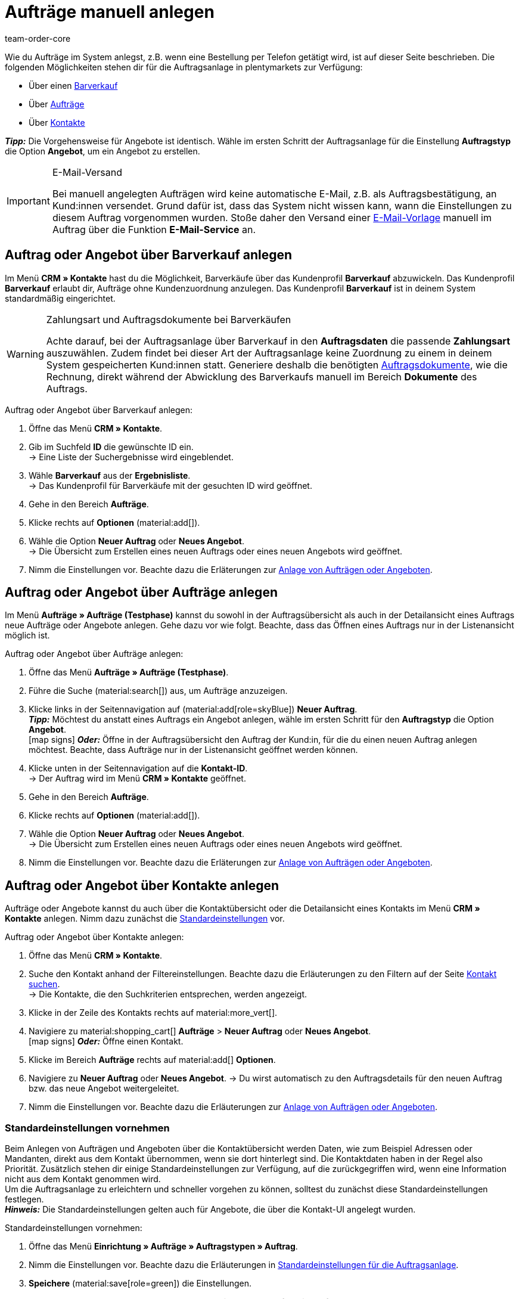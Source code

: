 = Aufträge manuell anlegen
:keywords: Aufträge manuell anlegen, Aufträge über Kontakt anlegen, manuelle Auftragsanlage
:author: team-order-core
:description: Erfahre, wie du Aufträge oder Angebote manuell in drei Schritten anlegst. Dies ist über einen Barverkauf, über Aufträge oder über Kontakte möglich.

Wie du Aufträge im System anlegst, z.B. wenn eine Bestellung per Telefon getätigt wird, ist auf dieser Seite beschrieben. Die folgenden Möglichkeiten stehen dir für die Auftragsanlage in plentymarkets zur Verfügung:

* Über einen <<#create-order-via-cash-sale, Barverkauf>>
* Über <<#create-order-via-order, Aufträge>>
* Über <<#create-order-via-contact, Kontakte>>

*_Tipp:_* Die Vorgehensweise für Angebote ist identisch. Wähle im ersten Schritt der Auftragsanlage für die Einstellung *Auftragstyp* die Option *Angebot*, um ein Angebot zu erstellen.

[IMPORTANT]
.E-Mail-Versand
====
Bei manuell angelegten Aufträgen wird keine automatische E-Mail, z.B. als Auftragsbestätigung, an Kund:innen versendet. Grund dafür ist, dass das System nicht wissen kann, wann die Einstellungen zu diesem Auftrag vorgenommen wurden. Stoße daher den Versand einer xref:crm:emailbuilder.adoc#[E-Mail-Vorlage] manuell im Auftrag über die Funktion *E-Mail-Service* an.
====

[#create-order-via-cash-sale]
== Auftrag oder Angebot über Barverkauf anlegen

Im Menü *CRM » Kontakte* hast du die Möglichkeit, Barverkäufe über das Kundenprofil *Barverkauf* abzuwickeln. Das Kundenprofil *Barverkauf* erlaubt dir, Aufträge ohne Kundenzuordnung anzulegen. Das Kundenprofil *Barverkauf* ist in deinem System standardmäßig eingerichtet.

[WARNING]
.Zahlungsart und Auftragsdokumente bei Barverkäufen
====
Achte darauf, bei der Auftragsanlage über Barverkauf in den *Auftragsdaten* die passende *Zahlungsart* auszuwählen. Zudem findet bei dieser Art der Auftragsanlage keine Zuordnung zu einem in deinem System gespeicherten Kund:innen statt. Generiere deshalb die benötigten xref:auftraege:auftragsdokumente-neu.adoc#[Auftragsdokumente], wie die Rechnung, direkt während der Abwicklung des Barverkaufs manuell im Bereich *Dokumente* des Auftrags.
====

[.instruction]
Auftrag oder Angebot über Barverkauf anlegen:

. Öffne das Menü *CRM » Kontakte*.
. Gib im Suchfeld *ID* die gewünschte ID ein. +
→ Eine Liste der Suchergebnisse wird eingeblendet.
. Wähle *Barverkauf* aus der *Ergebnisliste*. +
→ Das Kundenprofil für Barverkäufe mit der gesuchten ID wird geöffnet.
. Gehe in den Bereich *Aufträge*.
. Klicke rechts auf *Optionen* (material:add[]).
. Wähle die Option *Neuer Auftrag* oder *Neues Angebot*. +
→ Die Übersicht zum Erstellen eines neuen Auftrags oder eines neuen Angebots wird geöffnet.
. Nimm die Einstellungen vor. Beachte dazu die Erläterungen zur <<#create-order-or-offer, Anlage von Aufträgen oder Angeboten>>.

[#create-order-via-order]
== Auftrag oder Angebot über Aufträge anlegen

Im Menü *Aufträge » Aufträge (Testphase)* kannst du sowohl in der Auftragsübersicht als auch in der Detailansicht eines Auftrags neue Aufträge oder Angebote anlegen. Gehe dazu vor wie folgt. Beachte, dass das Öffnen eines Auftrags nur in der Listenansicht möglich ist.

[.instruction]
Auftrag oder Angebot über Aufträge anlegen:

. Öffne das Menü *Aufträge » Aufträge (Testphase)*.
. Führe die Suche (material:search[]) aus, um Aufträge anzuzeigen.
. Klicke links in der Seitennavigation auf (material:add[role=skyBlue]) *Neuer Auftrag*. +
*_Tipp:_* Möchtest du anstatt eines Auftrags ein Angebot anlegen, wähle im ersten Schritt für den *Auftragstyp* die Option *Angebot*. +
icon:map-signs[] *_Oder:_* Öffne in der Auftragsübersicht den Auftrag der Kund:in, für die du einen neuen Auftrag anlegen möchtest. Beachte, dass Aufträge nur in der Listenansicht geöffnet werden können.
. Klicke unten in der Seitennavigation auf die *Kontakt-ID*. +
→ Der Auftrag wird im Menü *CRM » Kontakte* geöffnet.
. Gehe in den Bereich *Aufträge*.
. Klicke rechts auf *Optionen* (material:add[]).
. Wähle die Option *Neuer Auftrag* oder *Neues Angebot*. +
→ Die Übersicht zum Erstellen eines neuen Auftrags oder eines neuen Angebots wird geöffnet.
. Nimm die Einstellungen vor. Beachte dazu die Erläterungen zur <<#create-order-or-offer, Anlage von Aufträgen oder Angeboten>>.

[#create-order-via-contact]
== Auftrag oder Angebot über Kontakte anlegen

Aufträge oder Angebote kannst du auch über die Kontaktübersicht oder die Detailansicht eines Kontakts im Menü *CRM » Kontakte* anlegen. Nimm dazu zunächst die <<#carrying-out-standard-settings, Standardeinstellungen>> vor.

[.instruction]
Auftrag oder Angebot über Kontakte anlegen:

. Öffne das Menü *CRM » Kontakte*.
. Suche den Kontakt anhand der Filtereinstellungen. Beachte dazu die Erläuterungen zu den Filtern auf der Seite xref:crm:kontakt-suchen.adoc#[Kontakt suchen]. +
→ Die Kontakte, die den Suchkriterien entsprechen, werden angezeigt.
. Klicke in der Zeile des Kontakts rechts auf material:more_vert[].
. Navigiere zu material:shopping_cart[] *Aufträge* > *Neuer Auftrag* oder *Neues Angebot*. +
icon:map-signs[] *_Oder:_* Öffne einen Kontakt.
. Klicke im Bereich *Aufträge* rechts auf material:add[] *Optionen*.
. Navigiere zu *Neuer Auftrag* oder *Neues Angebot*.
→ Du wirst automatisch zu den Auftragsdetails für den neuen Auftrag bzw. das neue Angebot weitergeleitet.
. Nimm die Einstellungen vor. Beachte dazu die Erläuterungen zur <<#create-order-or-offer, Anlage von Aufträgen oder Angeboten>>.

[#carrying-out-standard-settings]
=== Standardeinstellungen vornehmen

Beim Anlegen von Aufträgen und Angeboten über die Kontaktübersicht werden Daten, wie zum Beispiel Adressen oder Mandanten, direkt aus dem Kontakt übernommen, wenn sie dort hinterlegt sind. Die Kontaktdaten haben in der Regel also Priorität. Zusätzlich stehen dir einige Standardeinstellungen zur Verfügung, auf die zurückgegriffen wird, wenn eine Information nicht aus dem Kontakt genommen wird. +
Um die Auftragsanlage zu erleichtern und schneller vorgehen zu können, solltest du zunächst diese Standardeinstellungen festlegen. +
*_Hinweis:_* Die Standardeinstellungen gelten auch für Angebote, die über die Kontakt-UI angelegt wurden.

[.instruction]
Standardeinstellungen vornehmen:

. Öffne das Menü *Einrichtung » Aufträge » Auftragstypen » Auftrag*.
. Nimm die Einstellungen vor. Beachte dazu die Erläuterungen in <<table-default-settings-order-contact>>.
. *Speichere* (material:save[role=green]) die Einstellungen.

[[table-default-settings-order-contact]]
.Standardeinstellungen für die Auftragsanlage
[cols="1,3"]
|===
|Einstellung |Erläuterung

|[#intable-standard-eigner]*Standard-Eigner*
|Wählst du einen Standard-Eigner, ist dieser Eigner in den Auftragsdetails des neuen Auftrags oder des Angebots standardmäßig vorausgewählt. Der Eigner wird generell nicht aus den Kontaktdaten übernommen.

|[#intable-standard-mandant]*Standard-Mandant*
|Der hier ausgewählte Standard-Mandant ist beim Anlegen des neuen Auftrags oder Angebots vorausgewählt, wenn in den Kontaktdaten kein Mandant hinterlegt ist. Ist in den Kontaktdaten ein Mandant hinterlegt, hat dieser Mandant Priorität.

|[#intable-standard-herkunft]*Standard-Herkunft*
|Die hier ausgewählte Standard-Herkunft ist beim Anlegen des neuen Auftrags oder des Angebots vorausgewählt, wenn in den Kontaktdaten keine Herkunft hinterlegt ist. Ist in den Kontaktdaten eine Herkunft hinterlegt, hat diese Herkunft Priorität.

|[#intable-standard-lager]*Standard-Lager*
|Das hier ausgewählte Standard-Lager ist beim Anlegen des neuen Auftrags oder des Angebots vorausgewählt, wenn in den Kontaktdaten kein Lager hinterlegt ist. Ist in den Kontaktdaten ein Lager hinterlegt, hat dieses Lager Priorität.

|[#intable-standard-vorlage]*Standard-Auftragsvorlage*
|Wählst du eine <<#create-and-apply-order-templates, Auftragsvorlage>> als Standard-Auftragsvorlage, ist diese für den neuen Auftrag oder das Angebot standardmäßig vorausgewählt. Die Werte der ausgewählten Auftragsvorlage werden dann automatisch für den Auftrag oder das Angebot übernommen. Es können nur bereits angelegte Auftragsvorlagen ausgewählt werden. +
Standardmäßig ist *Keine Auftragsvorlage vorausgewählt* gesetzt. Wählst du eine Auftragsvorlage als Standard und wird diese zu irgendeinem Zeitpunkt gelöscht, wird als Standard für diese Einstellung wieder *Keine* gesetzt.

|[#intable-endpoint-after-completion]*Endpunkt nach Abschluss eines Auftrags*
|Wähle, wohin im System du nach Abschluss eines Auftrages geleitet werden möchtest. Du kannst wählen zwischen: +
*Aktuelle Ansicht* = Leitet dich zur Auftragsansicht des Kontakts, für den du den Auftrag angelegt hast. Dies ist die Standardeinstellung. +
*Auftragsübersicht* = Leitet dich zur allgemeinen Auftragsübersicht. +
*Detailansicht des neuen Auftrags* = Leitet dich zur Detailansicht des gerade erstellten Auftrags.

|*Filteroption ‚Nur vorrätige Artikel anzeigen‘ in der Artikelsuche vorausgewählt*
|Aktiviere diese Option, damit sie für die Artikelsuche vorausgewählt ist. In den Suchergebnissen werden dann nur Artikel angezeigt, die einen physischen Warenbestand haben.

|*Filteroption ‚Nur Vertriebslager anzeigen‘ in der Artikelsuche vorausgewählt*
|Aktiviere diese Option, damit sie für die Artikelsuche vorausgewählt ist. In den Suchergebnissen werden dann nur Artikel angezeigt, die in Vertriebslagern gelagert werden.

|*Filteroption ‚Nur aktive Artikel anzeigen‘ in der Artikelsuche vorausgewählt*
|Aktiviere diese Option, damit sie für die Artikelsuche vorausgewählt ist. In den Suchergebnissen werden dann nur xref:artikel:checkliste-artikel-anzeige.adoc#100[aktivierte Artikel] angezeigt.

|*Filteroption ‚Nur Artikel mit gültigem Preis anzeigen‘ in der Artikelsuche vorausgewählt*
|Aktiviere diese Option, damit sie für die Artikelsuche vorausgewählt ist. In den Suchergebnissen werden dann nur Artikel angezeigt, für die ein gültiger Preis hinterlegt ist.

|*Änderung der Mehrwertsteuersätze in der Artikelübersichtstabelle im letzten Schritt der Auftragserstellung erlauben.*
|Durch Aktivierung dieser Option erlaubst du, dass vor dem Abschluss des Auftrags im letzten Schritt der Auftragsanlage Steuersätze geändert werden dürfen. Die Steuersätze richten sich dabei nach der Lieferadresse des Auftrags. +
Diese Option ist standardmäßig deaktiviert. Lasse sie deaktiviert, wenn du die Mehrwertsteuersätze in der Übersicht nur sichtbar, aber nicht bearbeitbar lassen möchtest.

|*Anzeige von hinzugefügten Artikeln im Warenkorb*
|Wähle, wie die Artikel zum Warenkorb hinzugefügt werden sollen. Die Standardeinstellung ist *Als eine Auftragsposition, Mengen werden erhöht*. +
*Als separate Auftragspositionen* = Auch gleiche Artikel werden einzeln hinzugefügt, d.h. jeder Artikel wird in einer eigenen Zeile dargestellt. +
*Als eine Auftragsposition, Mengen werden erhöht* = Gleiche Artikel werden in einer Auftragsposition zusammengefasst und die Menge wird entsprechend angepasst.

|*Bei Auftragserstellung Preise nur im Warenkorb neu ermitteln*
|Durch Aktivierung dieser Option legst du fest, dass Preise von Artikeln nur dann neu ermittelt werden, wenn sie in den Warenkorb gelegt werden. Standardmäßig werden Preise schon in der Artikelsuche innerhalb der Auftragsanlage ermittelt und sind dort wählbar.

|===

[#create-order-or-offer]
== Auftrag oder Angebot anlegen

Egal für welchen der oben beschriebenen Wege du dich entscheidest - die Anlage eines neuen Auftrags oder Angebots verläuft immer in drei Schritten. Im ersten Schritt werden <<#step-one-basics, Auftragsdetails erfasst>>, im zweiten Schritt werden <<#step-two-add-items, Artikel hinzugefügt>> und im dritten Schritt wird der <<#step-three-summary, Auftrag abgeschlossen>>. Wähle zunächst aus den Kontakten, für wen der Auftrag oder das Angebot angelegt werden soll.

Oberhalb der Auftragsdetails kannst du aus der Dropdown-Liste auch nachträglich zwischen Auftrag und Angebot wählen. Zudem kannst du optional eine <<create-and-apply-order-templates, Auftragsvorlage>> aus der Dropdown-Liste wählen, die auf diesen Auftrag angewendet werden soll. In der Standardeinstellung ist hier keine Auftragsvorlage ausgewählt.

Die im Folgenden beschriebenen Schritte sind für Aufträge und Angebote gleich.

Die Ansichten der Benutzeroberfläche sind so gestaltet, dass sich Aufträge schnell und übersichtlich anlegen lassen. Dies ist vor allem bei der telefonischen Aufnahme von Bestellungen von Vorteil. Zunächst werden die Auftragsdetails wie z.B. Adressen oder die Zahlungsart abgefragt. Danach werden dem Auftrag Artikel hinzugefügt, um ihn im letzten Schritt zu überprüfen und anzulegen.

[TIP]
.Name, ID und Bewertung des Kontakts auf einen Blick
======
Unten links in der Fußzeile der Auftragsanlage kannst du den Namen, die ID sowie die Bewertung des Kontaks sehen.
======

[#step-one-basics]
=== Schritt 1: Auftragsdetails / Angebotsdetails

Wenn der neue Auftrag oder das neue Angebot über die Kontaktübersicht angelegt wird, werden in den Auftrags- bzw. Angebotsdetails bereits einige der im Kontakt hinterlegten Daten übernommen. Welche Informationen übernommen werden, hängt davon ab, welche Daten im Kontakt gespeichert sind. Ansonsten greifen die <<#carrying-out-standard-settings, Standardeinstellungen>>. Beachte dazu auch <<#table-order-details-new-order, diese Tabelle>>.

[[table-order-details-new-order]]
.Allgemeine Einstellungen
[cols="1,3"]
|====
|Einstellung |Erläuterung

| *Auftragstyp*
|Wähle aus der Dropdown-Liste, ob du einen *Auftrag* oder ein *Angebot* erstellen möchtest.

| *Auftragsvorlage*
|Wähle die Vorlage des Auftrags aus der Dropdown-Liste.

| *Kontakt*
|Wenn du den Auftrag über das Menü *CRM » Kontakte* anlegst, ist hier der Name des Kontakts bereits vorausgewählt. Möchtest du einen anderen Kontakt wählen, gib mindestens 3 Buschstaben ein, um Vorschläge zu sehen. Alternativ kannst du auch die E-Mail-Adresse des Kontakts eingeben. Alle am Kontakt hinterlegten Daten werden automatisch in die anderen Felder eingefügt. +
*_Tipp:_* Möchtest du einen Auftrag als Gast anlegen, wähle die Option *Gast* aus der Dropdown-Liste und füge im Anschluss eine neue *Rechnungsadresse* sowie eine neue *Lieferadresse* hinzu.

2+^| *Auftragsdetails*

| *Rechnungsadresse*
|Die im Datensatz des Kontaktes hinterlegte Rechnungsadresse wird übernommen. Sind mehrere Rechnungsadressen hinterlegt, wird die als primär definierte Rechnungsadresse übernommen. Wenn keine Rechnungsadresse als primäre Adresse definiert ist, kann man aus der Dropdown-Liste die gewünschte Adresse wählen. +
Über die Vorschau (material:visibility[]) gelangst du direkt in den Kontaktatensatz. Die bereits gewählten Einstellungen in den Auftragsdetails gehen nicht verloren. +
Legst du den Auftrag als *Gast* an, füge hier eine neue Rechnungsadresse hinzu.

| *Lieferadresse*
|Wenn du in der Box *Wie Rechnung* ein Häkchen setzt, wird die unter *Rechnungsadresse* eingegebene Adresse auch als Lieferadresse übernommen. Ansonsten wird die im Datensatz des Kontakts hinterlegte Lieferadresse übernommen. Sind mehrere Lieferadressen hinterlegt, wird die als primär definierte Lieferadresse übernommen. Wenn keine Lieferadresse als primäre Adresse definiert ist, kann man aus der Dropdown-Liste die gewünschte Adresse wählen. +
In der Dropdown-Liste hast du auch die Möglichkeit, eine neue Lieferadresse einzugeben und im Kontaktdatensatz zu speichern. Beachte dazu die Erläuterungen in der ausklappbaren Box am Ende dieses Abschnitts. +
Über die Vorschau (material:visibility[]) gelangst du direkt in den Kontaktdatensatz. Die bereits gewählten Einstellungen in den Auftragsdetails gehen nicht verloren. +
Legst du den Auftrag als *Gast* an, füge hier eine neue Lieferadresse hinzu.

| *Zahlungsart*
|Wenn im Kontakt eine Zahlungsart definiert ist, zum Beispiel über eine xref:crm:vorbereitende-einstellungen.adoc#kundenklasse-erstellen[Kundenklasse], ist diese vorausgewählt. Ansonsten kannst du eine Zahlungsart eingeben und dann wählen. Angeboten werden dir alle Zahlungsarten, die bereits in deinem plentymarkets System integriert sind. +
Nutzt du eine <<#create-and-apply-order-templates, Auftragsvorlage>>, wird die Zahlungsart der Auftragsvorlage verwendet, sobald du die Vorlage für den Auftrag wählst. Danach ist die Zahlungsart manuell anpassbar.

| *Währung*
|Die xref:payment:waehrungen.adoc#30[Systemwährung] ist vorausgewählt. Über die Dropdown-Liste kannst du die Währung für den Auftrag anpassen.

| *Rabatt in %*
|Hier kannst du manuell einen prozentualen Rabatt eingeben, der auf alle Auftragspositionen des Auftrags angewendet wird. Der eingegebene Wert muss zwischen 0 und 100 liegen, Werte im Minusbereich sind nicht erlaubt. +
Es ist ein Rabatt voreingetragen, wenn der Kontakt zu einer Kundenklasse gehört, in der die Option *Standardrabatt für manuelle Aufträge* mit einem Wert gefüllt ist. Du findest diese Option im Bereich xref:crm:vorbereitende-einstellungen.adoc#intable-customer-class-discount-type[Rabattart] im Menü *Einrichtung » CRM » Kundenklassen*. Den voreingetragenen Wert in den Auftragsdetails kannst du anpassen.

| *Lager*
|Welche Optionen dir angezeigt werden, hängt von den Grundeinstellungen ab, die du für die xref:auftraege:preparatory-settings.adoc#intable-warehouse-assignment[Zuordnung von Lagern] gewählt hast: +
- Ist *a) pro Auftrag kann ein Lager zugeordnet werden* ausgewählt, kannst du in den Auftragsdetails aus einer Dropdown-Liste ein Lager für den Auftrag wählen oder den Namen eines Lagers eingeben, um danach zu suchen. +
Hast du im Menü *Einrichtung » Aufträge » Auftragstypen » Auftrag* ein Standard-Lager gewählt, ist dieses Lager hier vorausgewählt.
- Ist *b) pro Artikelposition kann ein Lager zugeordnet werden* ausgewählt, wird dir *Abhängig von den Auftragspositionen* angezeigt. Im nächsten Schritt werden dem Auftrag Artikel hinzugefügt. Dort kannst du dann für jede Variante ein Lager aus einer Dropdown-Liste wählen. +
Hast du im Menü *Einrichtung » Aufträge » Auftragstypen » Auftrag* ein Standard-Lager gewählt, ist dieses Lager im nächsten Schritt in der Artikeltabelle vorausgewählt.

| *Mandant*
|Wähle aus der Dropdown-Liste den Mandanten aus, für den dieser Auftrag gelten soll. Vorausgewählt ist entweder der Mandant aus den Kontaktdaten oder als nächste Option ein <<#intable-standard-mandant, Standard-Mandant>>, wenn du diesen festgelegt hast.

| *Eigner*
|Wähle den Eigner für den Auftrag aus der Dropdown-Liste. Hast du einen <<#intable-standard-eigner, Standard-Eigner>> gesetzt, ist dieser vorausgewählt. Ansonsten werden dir in der Dropdown-Liste nur Eigner angezeigt, die das Benutzerrecht haben, Aufträge zu erstellen und zu bearbeiten.

| *Auftragsherkunft*
|Wähle die Herkunft für den Auftrag aus der Dropdown-Liste. Vorausgewählt ist entweder die Herkunft aus den Kontaktdaten oder als nächste Option eine <<#intable-standard-herkunft, Standard-Herkunft>>, wenn du diese festgelegt hast. Darüber hinaus werden nur die xref:auftraege:auftragsherkunft.adoc#[Herkünfte] angezeigt, die aktiv geschaltet sind.

| *Skonto (%)*
|Gib das Skonto, d.h. den Wert in Prozent, der bei Einhaltung der Skontofrist (Tage) abgezogen wird, ein. +
Diese Einstellung ist nur für die Zahlungsarten *Rechnung* und *Vorkasse* verfügbar.

| *Skontofrist (Tage)*
|Gib die Skontofrist, d.h. die Anzahl der Tage ab Rechnungserstellung, in denen skontiert offene Forderungen bezahlt werden können, ein. +
Diese Einstellung ist nur für die Zahlungsarten *Rechnung* und *Vorkasse* verfügbar.

| *Valuta (Tage)*
|Gib das Valutadatum, d.h. den Zeitraum ab Rechnungserstellung, bevor der Zeitraum des Zahlungsziels beginnt, ein. +
Diese Einstellung ist nur für die Zahlungsarten *Rechnung* und *Vorkasse* verfügbar.

| *Zahlungsziel (Tage)*
|Gib das Zahlungsziel, d.h. die Frist für die Zahlung in Tagen, ein. +
Diese Einstellung ist nur für die Zahlungsarten *Rechnung* und *Vorkasse* verfügbar.

|====

[.collapseBox]
.*Neue Lieferadresse anlegen*
--

Von der Dropdown-Liste im Feld *Lieferadresse* aus kannst du nicht nur eine bestehende Lieferadresse wählen, du kannst auch eine neue Adresse anlegen. Um eine neue Lieferadresse anzulegen, gehe wie im Folgenden beschrieben vor. +
*_Tipp:_* Für eine neue Rechnungsadresse sind die Einstellungen identisch. +
*_Hinweis:_* Wählst du oben in den Adressangaben der Lieferadresse die Option *DHL Packstation* oder *DHL Postfiliale*, werden die Eingabefelder für die Lieferadresse entsprechend angepasst. Beachte die Erläuterungen in diesem xref:crm:kontakt-erstellen.adoc#dhl-packstation-dhl-postfiliale[Kapitel], wenn die Lieferadresse eine DHL Packstation oder DHL Postfiliale ist.

[.instruction]
Neue Lieferadresse anlegen:

. Wähle aus der Dropdown-Liste *Lieferadresse* die Option *(material:add[]) Neue Lieferadresse hinzufügen*. +
→ Das Fenster *Neue Lieferadresse hinzufügen* wird geöffnet.
. Wähle, ob es sich um die *Primäre* Lieferadresse handelt.
. Gib die Daten ein. Beachte hierzu <<#table-new-delivery-address>>.
. *Speichere* die neue Adresse.

Nach dem Speichern wird die neue Lieferadresse in den entsprechenden Kontaktdatensatz übernommen. Für den neuen Auftrag ist sie nach dem Anlegen im Feld *Lieferadresse* ausgewählt.

[[table-new-delivery-address]]
.Auftragsdetails: Neue Lieferadresse anlegen
[cols="1,3"]
|====
|Einstellung |Erläuterung

|*Primär*
|Aktiviere die Option, wenn es sich bei der neuen Adresse um die primäre Lieferadresse handelt. Bei Aktivierung wird diese Lieferadresse beim Anlegen neuer Aufträge automatisch in den neuen Auftrag übernommen.

|*Anrede*
|Wähle optional eine Anrede aus der Dropdown-Liste.

|*Firma (Name 1)*
|Gib den Firmenname ein. Wenn unter *Vorname* und *Nachname* kein Eintrag gemacht wurde, ist dies ein Pflichtfeld.

|*Vorname (Name 2)*
|Gib den Vorname des Kontakts ein. Wenn unter *Firma* und *Nachname* kein Eintrag gemacht wurde, ist dies ein Pflichtfeld.

|*Nachname (Name 3)*
|Gib den Nachname des Kontakts ein. Wenn unter *Firma* und *Vorname* kein Eintrag gemacht wurde, ist dies ein Pflichtfeld.

|*Zusatz (Name 4)*
|Gib optional Zusatzangaben zum Kontakt ein, wie z.B. _z. Hd. Herrn Max Mustermann_.

|*Adresse 1 (Straße)* +
*Adresse 2 (Hausnummer)*
|Gib die Straße und Hausnummer ein. +
*Straße* ist ein Pflichtfeld, wenn unter *Hausnummer* und *Adresszusatz* kein Eintrag gemacht wurde. *Hausnummer* ist ein Pflichtfeld, wenn unter *Straße* und *Adresszusatz* kein Eintrag gemacht wurde. +
*_Hinweis:_* Hast du oben in den Adressangaben der Lieferadresse die Option *DHL Packstation* oder *DHL Postfiliale* gewählt, wird das Feld *DHL Packstation* bzw. *DHL Postfiliale* hier entsprechend sichtbar. Gib in diesem Fall die Adresse der Packstation bzw. der Postfiliale ein und beachte dazu die Erläuterungen in diesem xref:crm:kontakt-erstellen.adoc#dhl-packstation-dhl-postfiliale[Kapitel].

|*Adresse 3 (Adresszusatz)*
|Gib optional einen Adresszusatz ein, wie z.B. _Appartement 12a_. Wenn unter *Straße* und *Hausnummer* kein Eintrag gemacht wurde, ist dies ein Pflichtfeld.

|*Adresse 4 (Frei)*
|Dies ist ein Feld zur freien Verfügung.

|*Postleitzahl* +
*Ort*
|Gib die Postleitzahl und den Ort des Kontakts ein. *Ort* ist ein Pflichtfeld. +
Bei bestimmten Ländern, z.B. Vereinigtes Königreich, wird die Reihenfolge der Optionen *Postleitzahl* und *Ort* getauscht.

|*Land* +
*Region/Bezirk*
|Wähle Werte aus den Dropdown-Listen. +
*_Beachte:_* Die Dropdown-Liste *Region/Bezirk* ist nicht für alle Länder verfügbar.

|*E-Mail*
|Gib optional eine E-Mail-Adresse ein.

|*Telefon*
|Gib optional eine Telefonnummer ein.

|*Typ* und *Wert*
|Wähle einen Typ aus der Dropdown-Liste. Zur Verfügung stehen: Umsatzsteuernummer, Externe Adress-ID, Gelangensbestätigung, Postnummer, Personennummer, FSK, Geburtstag, Titel, Ansprechpartner, Externe Kunden-ID. Gib den passenden *Wert* für den ausgewählten Typ ein. +
Über *Adressoption hinzufügen* kannst du weitere *Typen* mit den dazugehörigen *Werten* hinzufügen.

|====

--

Nachdem du alle Einstellungen vorgenommen hast, gehe zum nächsten Schritt weiter, indem du unten auf *ARTIKEL HINZUFÜGEN* klickst. Alternativ kannst du auch oben auf den Schritt *Artikel hinzufügen* klicken. Die Auftragsdetails werden gespeichert und du wirst zum nächsten Arbeitsschritt geleitet. In diesem Schritt fügst du dem Auftrag Artikel hinzu.

[#step-two-add-items]
=== Schritt 2: Artikel hinzufügen

Sobald du alle Auftragsdetails in Schritt 1 eingetragen hast, kannst du nun in einem weiteren Schritt deine gewünschten Artikel zum Auftrag hinzufügen. In diesem Schritt werden die Auftragsdetails nicht angezeigt. Erst im dritten Schritt sind die Auftrags- bzw. Angebotsdetails wieder verfügbar. *_Beachte_* allerdings, dass dort nur wenige Einstellungen bearbeitet werden können.

[.collapseBox]
.*Artikeltabelle individualisieren*
--

Die Artikeltabelle kann individuell gestaltet werden. Das bedeutet, dass du selbst entscheiden kannst, welche Informationen dir in den Tabellenspalten angezeigt werden und in welcher Reihenfolge sie platziert sind. Um die Tabelle anzupassen, gehe vor wie folgt.

[.instruction]
Tabelle individualisieren:

. Klicke auf *Spalten konfigurieren* (material:settings[]). +
→ Das Fenster *Spalten konfigurieren* wird geöffnet.
. Wähle, welche Spalten angezeigt werden sollen. Beachte dazu die Einstellungen in <<table-overview-item-search>>.
. Verschiebe (material:drag_indicator[]) die Spalten so, dass sie in der gewünschten Reihenfolge angezeigt werden.
. Klicke auf *Bestätigen*, um deine Auswahl zu speichern.

Wenn du die Tabelle einmal angepasst hast, wird diese Auswahl gespeichert. Die Tabelle bleibt also gleich, auch wenn du diesen Auftrag abgeschlossen hast und weitere Aufträge anlegst. Du kannst das Layout jederzeit ändern. Die zur Verfügung stehenden Spalten findest du in <<table-overview-item-search>>. Dort ist zu jeder Spalte auch die Information hinterlegt, ob es sich um eine Standardspalte handelt. Standardspalten werden angezeigt, wenn die Tabelle nicht individualisiert ist.

[[table-overview-item-search]]
.Tabellenspalten Artikel
[cols="1,3"]
|===
|Einstellung |Erläuterung

|*Bestandsanzeige*
|Ein roter Statusbalken zeigt an, wenn kein Nettobestand für einen Artikel verfügbar ist. Der rote Statusbalken wird nicht angezeigt, wenn Nettobestand für den Artikel vorhanden ist. Wenn du zum Beispiel *Nur vorrätige Artikel anzeigen* ausgewählt hast, wird kein roter Statusbalken angezeigt. Der Statusbalken wird erst rot, wenn der Bestand während des Hinzufügens von Artikeln unter 0 sinkt. +
Diese Spalte ist eine Standardspalte.

|*Status*
|In dieser Spalte wird angezeigt, ob diese Variante im Webshop aktiv oder inaktiv ist. Informationen zur Aktivierung oder Deaktivierung einer Variante findest du auf der Handbuchseite xref:artikel:checkliste-artikel-anzeige.adoc#100[Hast du die Variante aktiviert?]. +
Diese Spalte ist eine Standardspalte.

|*Artikel-ID*
|Zeigt die ID des Artikels an. Wenn du auf die Artikel-ID klickst, gelangst du direkt in die Einstellungen des jeweiligen Artikels. +
Diese Spalte ist eine Standardspalte.

|*Varianten-ID*
|Zeigt die Varianten-ID an. Wenn du auf die Varianten-ID klickst, gelangst du direkt in die Einstellungen der Variante. +
Diese Spalte ist eine Standardspalte.

|*Artikel-ID/Varianten-ID*
|Zeigt die Artikel-ID und die Varianten-ID kombiniert und nicht in zwei separaten Spalten an. Wenn du auf die Artikel-ID oder die Varianten-ID klickst, gelangst du direkt in die Einstellungen des jeweiligen Artikels bzw. der Variante. +
Diese Spalte ist eine Standardspalte.

|*Variantennummer*
|Zeigt die Variantennummer an. Wenn du auf die Variantennummer klickst, gelangst du direkt in die Einstellungen der jeweiligen Variante. +
Diese Spalte ist eine optionale Spalte.

|*Artikelname*
|Zeigt den am Artikel hinterlegten Namen an. +
Diese Spalte ist eine Standardspalte.

|*Attribute*
|Zeigt die am Artikel hinterlegten Attribute an. +
Diese Spalte ist eine Standardspalte.

|*Variantenname*
|Zeigt den an der Variante hinterlegten Variantennamen an. +
Diese Spalte ist eine Standardspalte.

|*Barcode*
|Zeigt den Barcode des Artikels an. +
Diese Spalte ist eine Standardspalte.

| *System-EK*
|Zeigt den Einkaufspreis des Systems an. +
Diese Spalte ist eine Standardspalte.

|[#intable-item-search-price-selection]*Preisauswahl*
|In einer Dropdown-Liste werden dir alle für diesen Auftrag ermittelten Verkaufspreise angezeigt. Du kannst einen der angezeigten Preise wählen, der dann als Grundlage für die weiteren Auftragsberechnungen verwendet wird. Enthält der Preis einen Rabatt, wird dies hinter dem Preisnamen und dem Betrag angezeigt. Die Spalten *Kundenklassenrabatt* und *Kategorierabatt* zeigen den Prozentsatz des angewendeten Rabatts an. +
Eine manuelle Anpassung des Preises kannst du im <<#shopping-cart, Warenkorb>> vornehmen. Wählst du einen anderen Verkaufspreis als den ersten ermittelten, muss der Verkaufspreis aktualisiert werden. Klicke dafür auf *Verkaufspreis aktualisieren* (material:refresh[]). Nach der Aktualisierung ist die Warenkorb-Schaltfläche (material:add_shopping_cart[]) wieder verfügbar und die Artikel können hinzugefügt werden. Dies gilt auch für Mengenänderungen. +
Konnte kein gültiger Verkaufspreis ermittelt werden, wird *Kein gültiger Verkaufspreis* in der Dropdown-Liste angezeigt. Ohne gültigen Verkaufspreis kann der Auftrag nicht abgeschlossen werden. Lege daher den Artikel in den Warenkorb und passe den Preis dort manuell an. +
Diese Spalte ist eine Standardspalte.

| *Kategorierabatt*
|Zeigt den für den ausgewählten Verkaufspreis angewendeten Kategorierabatt in Prozent an. +
Diese Spalte ist eine Standardspalte.

| *Kundenklassenrabatt*
|Zeigt den für den ausgewählten Verkaufspreis angewendeten Kundenklassenrabatt in Prozent an. +
Diese Spalte ist eine Standardspalte.

| *Verfügbarkeit*
|Zeigt die Verfügbarkeit des Artikels an. +
Diese Spalte ist eine Standardspalte.

| *Netto-WB*
|Zeigt den Netto-Warenbestand des Artikels an. +
Diese Spalte ist eine Standardspalte.

| *Lager*
|Zeigt das Lager des Artikels an. Wähle bei Bedarf ein anderes Lager aus der Dropdown-Liste oder gib den Namen eines Lagers ein, um danach zu suchen. Beachte, dass dies nur möglich ist, wenn du für die *Zuordnung des Lagers* die Einstellung *b) Pro Artikelposition kann ein Lager zugeornet werden* gewählt hast. +
Hast du im Menü *Einrichtung » Aufträge » Auftragstypen » Auftrag* ein Standard-Lager gewählt, ist dieses Lager hier vorausgewählt. +
Diese Spalte ist eine Standardspalte.

|*Menge*
|Gib die Menge ein, in der der Artikel dem Warenkorb hinzugefügt werden soll. Du kannst nur ganze Zahlen eingeben, negative Mengen oder Mengen, die den Nettobestand übersteigen, sind nicht erlaubt. In diesem Fall wird eine Fehlermeldung angezeigt. Wenn die hinzugefügte Menge den Nettobestand auf 0 oder niedriger setzt, wird der Statusbalken für die Bestandsanzeige auf rot gesetzt. +
Bei Mengenänderungen ändert sich der Verkaufspreis, daher muss der Verkaufspreis aktualisiert werden. Klicke dafür auf *Verkaufspreis aktualisieren* (material:refresh[]). Nach der Aktualisierung ist die Warenkorb-Schaltfläche (material:add_shopping_cart[]) wieder verfügbar und die Artikel können hinzugefügt werden. +
Diese Spalte ist eine Standardspalte.

|*Warenkorb-Symbol*
|Durch Klick auf den Warenkorb (material:add_shopping_cart[]) wird der Artikel in der ausgewählten *Menge* dem Warenkorb hinzugefügt. +
Diese Spalte ist eine Standardspalte.

|===

--

[#search-items]
==== Artikel suchen

Anhand der Suche (material:search[]) kannst du die gewünschten Artikel finden und dem Auftrag hinzufügen. Wenn du eine Suche ausführst, werden deine gewählten Sucheinstellungen oben als Chips dargestellt. Diese Sucheinstellungen kannst du speichern, um sie in Zukunft schneller und einfacher wieder verwenden zu können. +
Verwende eine der folgenden Möglichkeiten, um nach Artikeln zu suchen.

[.instruction]
Artikel suchen:

.. *_Möglichkeit 1:_* Klicke auf material:search[], um direkt eine Liste aller Artikel zu sehen.
.. *_Möglichkeit 2:_* Gib etwas in das Suchfeld ein und klicke auf einen der automatischen Vorschläge.
.. *_Möglichkeit 3:_* Klicke auf material:tune[], um die Suchergebnisse mit Hilfe von Filtern einzugrenzen.

Führe eine <<#search-items, Suche>> (material:search[]) aus, um die passenden Artikel zu finden und dem Auftrag hinzuzufügen. Nutze außerdem die in der folgenden Tabelle aufgeführten Filter, um die Suche weiter einzugrenzen. Beachte, dass deine zuvor vorgenommenen <<carrying-out-standard-settings, Standardeinstellungen>> bei der Suche greifen.

[[table-order-filters]]
.Filter für Auftragspositionen
[cols="1,3"]
|===
|Filter |Erläuterung

| *Volltext*
|Gib etwas ein, um eine Volltextsuche zu starten.

| *Artikel-ID*
|Gib eine ID ein, um nach Artikeln mit dieser ID zu filtern.

| *Artikelname*
|Gib einen Namen ein, um nach Artikeln mit diesem Namen zu filtern.

| *Variantennummer*
|Gib eine Variantennummer ein, um nach Artikeln mit dieser Variantennummer zu filtern. +
*_Tipp:_* Für diesen Filter ist auch eine Teilsuche möglich. Somit genügt es, wenn du lediglich die ersten Zeichen der Variantennummer eingibst, um danach zu suchen.

| *Varianten-ID*
|Gib eine Varianten-ID ein, um nach Artikeln mit dieser Varianten-ID zu filtern.

| *Barcode*
|Gib einen Barcode ein, um nach Artikeln mit diesem Barcode zu filtern.

| *Hersteller*
|Gib einen Hersteller ein, um nach Artikeln dieses Herstellers zu filtern.

| *Artikel-Tag*
|Gib ein Tag ein, um nach Artikeln mit diesem Tag zu filtern.

| *Nur vorrätige Artikel anzeigen*
|Aktiviere diese Option (material:done[role=skyBlue]), um nach vorrätigen Artikeln zu filtern.

| *Nur aktive Artikel anzeigen*
|Aktiviere diese Option (material:done[role=skyBlue]), um nach aktiven Artikeln zu filtern.

| *Nur Vertriebslager anzeigen*
|Aktiviere diese Option (material:done[role=skyBlue]), um nach Artikeln in Vertriebslagern zu filtern. +
*_Hinweis:_* Wenn du in den Grundeinstellungen die Lagereinstellung *a) pro Auftrag kann ein Lager zugeordnet werden* gewählt hast, steht dir die Option *Nur Vertriebslager anzeigen* nicht zur Verfügung, weil du das Lager bereits bestimmt hast.

| *Nur Artikel mit gültigem Preis anzeigen*
|Aktiviere diese Option (material:done[role=skyBlue]), um nach Artikeln mit gültigem Preis zu filtern.

|===

[#save-current-filter]
==== Aktuellen Filter speichern

. Führe eine Suche aus.
. Klicke auf *Gespeicherte Filter* (material:bookmarks[role=darkGrey]).
. Klicke auf material:bookmark_border[role=darkGrey] *Aktuellen Filter speichern*.
. Gib einen Namen ein und schalte die optionalen Einstellungen bei Bedarf ein (material:toggle_on[role=skyBlue]).
. Klicke auf *Speichern*. +
→ Die Filtereinstellungen erscheinen nun unter *Gespeicherte Filter* (material:bookmarks[role=darkGrey]).


[#use-saved-filters]
==== Gespeicherte Filter anwenden

. Klicke auf *Gespeicherte Filter* (material:bookmarks[role=darkGrey]).
. Klicke auf eine bereits erstellte Filtereinstellung. +
→ Die Suche wird ausgeführt und die verwendeten Sucheinstellungen werden oben als Chips dargestellt.

[#adding-items]
=== Artikel hinzufügen

Nachdem du mithilfe der Suche oder anhand von Filtern alle gewünschten Artikel gefunden hast, kannst du sie dem Auftrag hinzufügen. Gehe dazu vor wie folgt.

[.instruction]
Artikel hinzufügen:

. Suche (material:search[]) den gewünschten Artikel.
. Wähle den passenden Verkaufspreis aus der *Preisauswahl* Dropdown-Liste.
. Gib die Menge des Artikels ein, die dem Auftrag hinzugefügt werden soll.
. Nimmst du Preis- oder Mengenänderungen vor, gehe rechts in der jeweiligen Zeile in das Kontextmenü (material:more_vert[]) und aktualisiere den Verkaufspreis mit Klick auf *Verkaufspreise aktualisieren* (material:refresh[]). +
*_Tipp:_* Links oben in der Tabelle kannst du mit Klick auf *Verkaufspreise aktualisieren* (material:refresh[]) alle Preis- und Mengenänderungen auf einmal aktualisieren.
. Klicke am Ende der jeweiligen Zeile auf *Zum Warenkorb hinzufügen* (material:add_shopping_cart[]), um den Artikel zum Warenkorb hinzuzufügen.
. Wiederhole diese Schritte, um weitere Artikel hinzuzufügen.
. Wenn alle Artikel hinzugefügt wurden, gehe zum nächsten Schritt, indem du auf *Auftrag erstellen* bzw. *Angebot erstellen* klickst. +
→ Der Warenkorb wird gespeichert und du wirst zum letzten Schritt weitergeleitet.

[#shopping-cart]
=== Warenkorb bearbeiten

In der Tabelle des Warenkorbs kannst du sowohl den *Artikelnamen* als auch die *Menge* und den *Verkaufspreis* anpassen. Sobald du die Angaben der Menge oder des Preises änderst, müssen Aktualisierungen durchgeführt werden. Dies kannst du tun, indem du rechts im Kontextmenü (material:more_vert[]) am jeweiligen Artikel auf *Verkaufspreis aktualisieren* (material:refresh[]) klickst. Oder du nutzt die Schaltfläche *Verkaufspreise aktualisieren* oben links in der Tabelle des Warenkorbs. Erst nach der Aktualisierung kannst du in den nächsten Schritt der Auftragsanlage weitergehen.

Folgendes gilt für Verkaufspreise:

* Gibst du manuell einen Preis ein, bleibt dieser in der Dropdown-Liste als Auswahl für diesen Auftrag erhalten, auch wenn du vor- oder zurückgehst oder zwischendurch einen anderen Preis auswählst.
* Konnte kein gültiger Verkaufspreis ermittelt werden, muss ein manueller Preis eingegeben werden. Die Auftragsanlage ist nur mit gültigen Preisen möglich.
* Es ist zulässig, den Preis 0,00 einzugeben.
* Wenn ein Verkaufspreis eingegeben wird, der niedriger ist als der Einkaufspreis, wirst du durch eine Warnung darauf hingewiesen. Allerdings ist es möglich, einen niedrigeren Verkaufspreis zu wählen, wenn es gewünscht wird.
* Nimm alle Anpassungen an den Artikeln in diesem Schritt vor, denn im dritten und letzten Schritt der Auftragsanlage ist dies nicht mehr möglich. Das Vor- und Zurücknavigieren innerhalb der Schritte der Auftragsanlage bleibt weiterhin möglich.

Auftragspositionen im Warenkorb können auch gelöscht werden. Klicke dafür auf *Löschen* (material:delete[]). Eine weitere Bearbeitungsmöglichkeit der Auftragspositionen im Warenkorb stellen die Eigenschaften dar. Beachte dafür das Kapitel <<#edit-order-item-properties, Eigenschaften von Auftragspositionen bearbeiten>>.

Nachdem du alle gewünschten Artikel im Warenkorb abschließend bearbeitet hast, klicke auf *Auftrag erstellen* bzw. *Angebot erstellen*, um zum dritten und letzten Schritt zu gelangen. Du kannst auch zu den Auftragsdetails zurückkehren, indem du auf *Auftragsdetails* klickst. Artikel im Warenkorb werden gespeichert, wenn du vor- oder zurückgehst.

[.collapseBox]
.*Warenkorbtabelle individualisieren*
--
Die Warenkorbtabelle lässt sich individuell anpassen. Du kannst wählen, welche Tabellenspalten dir in welcher Reihenfolge angezeigt werden sollen. Wenn du die Tabelle angepasst hast, wird diese Auswahl gespeichert.

[.instruction]
Tabelle individualisieren:

. Klicke auf *Spalten konfigurieren* (material:settings[]). +
→ Das Fenster *Spalten konfigurieren* wird geöffnet.
. Wähle, welche Spalten angezeigt werden sollen.
. Verschiebe (material:drag_indicator[]) die Spalten, sodass sie in der Reihenfolge angezeigt werden, in der du sie benötigst.
. Klicke auf *Bestätigen*, um deine Auswahl zu speichern.

[[table-shopping-cart]]
.Tabellenspalten Warenkorb
[cols="1,3"]
|===
|Einstellung |Erläuterung

| *Ausklappen*
|Ermöglicht das Ausklappen der Auftragspositionstabelle und zeigt die Eigenschaften an.

| *Menge*
|Zeigt die Menge der Artikel an. Passe die Menge bei Bedarf an. +
*_Hinweis:_* Wenn du die Menge änderst, musst du die *Verkaufspreise aktualisieren* (materiel:refresh[]). Erst dann ist es auch möglich, zum nächsten Schritt (Übersicht) zu gelangen. +
Diese Spalte ist eine Standardspalte.

| *Artikel-ID*
|Zeigt die Artikel-ID an. Mit Klick auf die ID wird der Artikel geöffnet. +
Diese Spalte ist eine Standardspalte.

| *Varianten-ID*
|Zeigt die Varianten-ID der Auftragsposition an. Mit Klick auf die ID wird die Variante geöffnet. +
Diese Spalte ist eine Standardspalte.

| *Artikel-ID* / *Varianten-ID*
|Zeigt die Artikel-ID und die Varianten-ID kombiniert und nicht in zwei separaten Spalten an. Wenn du auf die Artikel-ID oder die Varianten-ID klickst, gelangst du direkt in die Einstellungen des jeweiligen Artikels bzw. der Variante. +
Diese Spalte ist keine Standardspalte.

| *Variantennummer*
|Zeigt die Nummer der Variante an. Wenn du auf die Variantennummer klickst, gelangst du direkt in die Einstellungen der jeweiligen Variante. +
Diese Spalte ist eine optionale Spalte.

| *Artikelname*
|Zeigt den am Artikel hinterlegten Namen an. Passe den Namen bei Bedarf an (material:edit[]). +
Diese Spalte ist eine Standardspalte.

| *Attribute*
|Zeigt die Attribute an. +
Diese Spalte ist eine Standardspalte.

| *Variantenname*
|Zeigt den Namen der Variante an. +
Diese Spalte ist eine Standardspalte.

| *Barcode*
|Zeigt den Barcode des Artikels an. +
Diese Spalte ist keine Standardspalte.

| *System-EK*
|Zeigt den Einkaufspreis des Systems an. +
Diese Spalte ist keine Standardspalte.

| *Preisauswahl*
|Zeigt die Preisauswahl an. Wähle bei Bedarf eine andere Preisauswahl aus der Dropdown-Liste. +
Diese Spalte ist eine Standardspalte.

| *Kategorierabatt*
|Zeigt den für den ausgewählten Verkaufspreis angewendeten Kategorierabatt in Prozent an. +
Diese Spalte ist keine Standardspalte.

| *Kundenklassenrabatt*
|Zeigt den für den ausgewählten Verkaufspreis angewendeten Kundenklassenrabatt in Prozent an. +
Diese Spalte ist keine Standardspalte.

| *Nettopreis*
|Zeigt den Nettopreis des Artikels an. Wenn du einen Rabatt angewendet hast, wurde dieser hier bereits abgezogen. Der Bruttopreis wird automatisch mit angepasst. +
Diese Spalte ist eine Standardspalte.

| *Regulärer Nettopreis*
|Zeigt den ursprünglichen Nettopreis des Artikels an, bevor ein Rabatt angewendet wurde. Du kannst den regulären Nettopreis bei Bedarf anpassen (material:edit[]). +
Diese Spalte ist eine Standardspalte.

| *Bruttopreis*
|Zeigt den Bruttopreis des Aritkels an. Wenn du einen Rabatt angewendet hast, wurde dieser hier bereits abgezogen. Der Nettopreis wird automatisch mit angepasst. +
Diese Spalte ist eine Standardspalte.

| *Regulärer Bruttopreis*
|Zeigt den ursprünglichen Bruttopreis des Artikels an, bevor ein Rabatt angewendet wurde. Du kannst den regulären Bruttopreis bei Bedarf anpassen (material:edit[]). +
Diese Spalte ist eine Standardspalte.

| *Aufpreis gesamt*
|Zeigt die Summe der Aufpreise für Bestelleigenschaften an. +
Diese Spalte ist keine Standardspalte.

| *Rabatt [%]*
|Zeigt den Rabatt in Prozent an, der in den Auftragsdetails im ersten Schritt der Auftragsanlage eingegeben wurde. Möchtest du den Rabatt jedoch als Betrag angeben, wähle die Option *Betrag* aus der Dropdown-Liste. +
*_Hinweis:_* Der Betrag wird in der Währung des Auftrags angezeigt. +
Diese Spalte ist eine Standardspalte.

| *Gesamtbetrag (netto)*
|Zeigt den Netto-Gesamtbetrag des Artikels an. +
Diese Spalte ist eine Standardspalte.

| *Gesamtbetrag (brutto)*
|Zeigt den Brutto-Gesamtbetrag des Artikels an. +
Diese Spalte ist eine Standardspalte.

| *Lager*
|Zeigt das Lager des Artikels an. Wähle bei Bedarf ein anderes Lager aus der Dropdown-Liste. Beachte, dass dies nur möglich ist, wenn du für die *Zuordnung des Lagers* die Einstellung *b) Pro Artikelposition kann ein Lager zugeornet werden* gewählt hast. +
Diese Spalte ist eine Standardspalte.

| *USt. (%)*
|Die Umsatzsteuer wird in % angezeigt. Voreingestellt sind 19.00 %. Über die Dropdown-Liste kannst du den Steuersatz ändern. +
Diese Spalte ist eine Standardspalte.

| *Gewicht [g]*
|Zeigt das Gewicht des Artikels in Gramm an. Passe das Gewicht bei Bedarf im Eingabefeld an. +
Diese Spalte ist keine Standardspalte.

| *Länge [mm]*
|Zeigt die Länge des Artikels in mm an. Passe die Länge bei Bedarf im Eingabefeld an. +
Diese Spalte ist keine Standardspalte.

| *Breite [mm]*
|Zeigt die Breite des Artikels in mm an. Passe die Breite bei Bedarf im Eingabefeld an. +
Diese Spalte ist keine Standardspalte.

| *Aktionen*
|Ist dieses Feld gewählt, sind die Aktionen zum Bearbeiten (material:edit[]) und Löschen (material:delete[]) des Artikels verfügbar.
|===

--

[#edit-order-item-properties]
=== Eigenschaften an Auftragspositionen bearbeiten

Vom Warenkorb aus kannst du die Eigenschaften der Auftragspositionen eines Auftrags (Bestelleigenschaften) bearbeiten. Die hier vorgenommenen Änderungen gelten nur für die Auftragspositionen dieses Auftrags. Die im System angelegten Eigenschaften werden nicht überschrieben. In der Auftragsanlage stehen dir nur Eigenschaften zur Verfügung, die du bereits im System angelegt hast. +
Möchtest du Eigenschaften erstellen und bearbeiten oder bist du noch nicht mit der Struktur von Eigenschaften vertraut, informiere dich im Kapitel xref:artikel:eigenschaften.adoc#500[Eigenschaften].

Damit eine Eigenschaft an einer Auftragsposition gesetzt werden kann, muss sie in den Eigenschaftseinstellungen im Bereich *Optionen* als *Bestelleigenschaft* definiert werden. Lege unter xref:artikel:eigenschaften.adoc#property-options[Optionen] außerdem mögliche Aufpreise und Besteuerungen fest. Die hier hinterlegten Werte werden in die Auftragsberechnungen mit einbezogen. Ist bereits eine Eigenschaft mit einer Auftragsposition verknüpft, wird diese an der dazugehörigen Auftragsposition angezeigt.

Die Eigenschaften werden in einer zweiten Tabellenzeile direkt unterhalb der dazugehörigen Auftragsposition angezeigt. Hier findest du Angaben zu *Name*, *Wert*, *Aufpreis* und *USt. %* der Eigenschaft. Die *USt. %*, also den hinterlegten Steuersatz, kannst du direkt in der Tabelle bearbeiten, wenn der Eigenschaftstyp dies zulässt. Zudem kannst du die Eigenschaften der Auftragspositionen *löschen* (material:delete[]). Gelöschte Eigenschaften werden dann für diesen Auftrag nicht berücksichtigt. +
Um die Eigenschaften zu bearbeiten oder weitere bereits bestehende Eigenschaften zu einer Auftragspositionen hinzuzufügen, klicke rechts im Kontextmenü (material:more_vert[]) auf *Eigenschaften bearbeiten* (material:edit[]).


Im Bearbeitungsfenster findest du folgende Angaben zu der Eigenschaft einer Auftragsposition:

* *Name* = Der Name der Eigenschaft wird angezeigt. Ein rotes Sternchen am Namen der Eigenschaft kennzeichnet, dass es eine verpflichtende Eigenschaft ist. Ob eine Eigenschaft verpflichtend ist, bestimmst du in den Einstellungen der Eigenschaften im Bereich xref:artikel:eigenschaften.adoc#property-options[Optionen]. Wähle in der Dropdown-Liste *Bestelloptionen* die Einstellung *Verpflichtend* aus.
* *Wert* = Der Wert der Eigenschaft wird angezeigt. Der Wert kann angepasst werden. Je nach Eigenschaftstyp kannst du eine Auswahl treffen, den Wert ändern, einen Wert eingeben oder eine Datei hochladen. Die Änderungen gelten nur für diesen Auftrag.
* *Aufpreis* = Der Aufpreis der Eigenschaft, sofern ein Aufpreis zugeordnet ist, wird angezeigt. Der Aufpreis kann bearbeitet werden. Die Änderungen gelten nur für diesen Auftrag.

In diesem Fenster gibt es außerdem weitere Bearbeitungsmöglichkeiten. Durch Klicken auf *Löschen* (material:delete[]) entfernst du eine Eigenschaft von einer Auftragsposition. Diese Eigenschaft wird dann für diesen Auftrag nicht berücksichtigt. +
Du kannst weitere bereits angelegte Eigenschaften hinzufügen. Wähle eine Eigenschaft aus der Dropdown-Liste des Felds *Eigenschaft wählen* und füge sie durch Klicken auf *Eigenschaft hinzufügen* (material:add[]) zu dieser Auftragsposition hinzu. +
Hast du alle erforderlichen Anpassungen vorgenommen, klicke auf *Eigenschaften speichern*. Klickst du auf *Abbrechen*, wird keine der vorgenommenen Änderungen übernommen. Das Bearbeitungsfenster wird geschlossen und du kannst nach Bedarf die Eigenschaften weiterer Auftragspositionen auf die gleiche Weise bearbeiten.

Wenn du die Eigenschaften auf Dokumenten ausgeben lassen möchtest, musst du dies in der Konfiguration der Eigenschaften einstellen. Stelle sicher, dass im Bereich xref:artikel:eigenschaften.adoc#property-visibilities[Sichtbarkeiten]

* aus der Dropdown-Liste *Überall anzeigen* die Option *Anzeige auf PDF-Dokumenten* sowie
* aus der Dropdown-Liste *Mandant* die richtigen Mandanten ausgewählt sind.

Wo die Eigenschaften auf dem Dokument ausgegeben werden, hängt von der jeweiligen Eigenschaft und deren Konfiguration ab. Eigenschaften, die in der Konfiguration im Bereich *Optionen* keinen Steuersatz zugewiesen bekommen haben oder für die aus der Dropdown-Liste *Bestelleigenschaft* die Option *zusätzliche Kosten anzeigen* ausgewählt ist, werden unterhalb der Summen angezeigt. Andere Eigenschaften werden in der Tabelle der Artikelpositionen angezeigt.

Wenn du mit der Bearbeitung der Auftragseigenschaften und des Warenkorbs fertig bist, folgt der letzte Schritt in der Auftragsanlage. In diesem Schritt werden die Eigenschaften für Auftragspositionen nicht noch einmal angezeigt. Stelle daher sicher, dass du alle Anpassungen vorgenommen hast. Klicke auf *Auftrag ertellen* bzw. *Angebot erstellen*.

[#step-three-summary]
=== Schritt 3: Auftrag erstellen / Angebot erstellen

Im letzten Schritt wird der Auftrag oder das Angebot abgeschlossen. Oberhalb der Auftragsdetails werden dir Infoboxen mit verschiedenen Beträgen für diesen Auftrag oder für dieses Angebot angezeigt:

* Gesamtbetrag (brutto): Zeigt den errechneten Gesamtbruttobetrag des Auftrags an. Der Statusbalken ist grün, wenn es sich bei dem Auftrag um einen Bruttoauftrag handelt. Ansonsten ist der Statusbalken grau.
* Gesamtbetrag (netto): Zeigt den errechneten Gesamtnettobetrag des Auftrags an. Der Statusbalken ist grün, wenn es sich bei dem Auftrag um einen Nettoauftrag handelt. Ansonsten ist der Statusbalken grau.
* Artikelmenge (gesamt): Zeigt die Gesamtanzahl der Artikelpositionen des Auftrags an. Der Statusbalken ist immer grau.
* Gutscheinbetrag: Zeigt die Ermäßigung durch Aktionsgutscheine an. Der Statusbalken ist orange, wenn ein Gutschein im Auftrag verwendet wurde. Ansonsten ist der Statusbalken grau.
* Auftragsrabatt: Zeigt den Rabattbetrag an, der sich durch den im ersten Schritt der Auftragsanlage vergebenen Rabatt ergibt. Errechnet wird der summierte Rabatt für alle Auftragspositionen. Der Statusbalken ist orange, wenn im ersten Schritt ein Rabatt gesetzt wurde. Ansonsten ist der Statusbalken grau.
* Offener Betrag: Zeigt den von der Kund:in zu zahlenden Rechnungsbetrag an. Der Statusbalken ist grün, wenn der Betrag bei null liegt, d.h. wenn der Auftrag vollständig bezahlt wurde. Rot bedeutet, dass der vollständige Rechnungsbetrag noch offen ist. Orange bedeutet, dass ein Teil des Rechnungsbetrags noch offen ist.

In den Auftragsdetails kannst du die *Zahlungsart*, die *Versandkosten*, die *Versandart* sowie den *Eigner* bei Bedarf noch einmal anpassen. +

Außerdem kannst du einen oder mehrere *Gutschein-Codes* eingeben, die mit diesem Auftrag eingelöst werden sollen. Die Werte der Gutscheine werden dann mit dem Auftragswert verrechnet. Gutscheine werden nicht als Auftragspositionen im Warenkorb hinzugefügt. Gutscheine können nicht für Angebote eingelöst werden. Das bedeutet, dass das Eingabefeld *Gutschein-Codes* nur in der Auftragserstellung, nicht aber in der Angebotserstellung verfügbar ist. Bei Gutscheinen wird zwischen den Typen *plentymarkets Kampagne* und *Externe Kampagne* unterschieden. Um Gutscheicodes einzulösen, gehe wie im Folgenden beschrieben vor.

[tabs]
====
Gutschein-Codes einer plentymarkets Kampagne einlösen::
+
--
[.instruction]
Gutschein-Codes einer plentymarkets Kampagne einlösen:

. Gib im Feld *Gutschein-Codes* den Code einer plentymarkets Kampagne ein.
. Klicke anschließend auf _Enter_ oder klicke außerhalb des Felds. +
→ Es wird geprüft, ob der Gutschein-Code gültig ist. Kann der Gutschein eingelöst werden, wird er in grün mit dem Wert des Gutscheins angezeigt. Ist ein Gutschein-Code hingegen nicht gültig, wird dieser in rot mit der Info *Nicht einlösbar* angezeigt. +
*_Tipp:_* Ein Tooltip zeigt an, um welche Art von Gutschein es sich handelt.
. Gib bei Bedarf weitere Gutschein-Codes ein. +
icon:map-signs[] *_Oder:_* Klicke rechts in der Zeile des Felds *Gutschein-Codes* auf *Gutschein-Code hinzufügen* (material:add[]). +
→ Das Fenster *Gutschein einlösen* wird geöffnet.
. Wähle den Kampagnen-Typ *plentymarkets Kampagne* aus der Dropdown-Liste.
. Gib den Gutschein-Code der plentymarkets Kampagne ein.
. Klicke auf *Einlösen*. +
→ Der Gutschein-Code wird hinzugefügt und mit diesem Auftrag eingelöst.
--

Gutschein-Codes einer externen Kampagne einlösen::
+
--

[.instruction]
Gutschein-Codes einer externen Kampagne einlösen:

. Klicke rechts in der Zeile des Felds *Gutschein-Codes* auf *Gutschein-Code hinzufügen* (material:add[]). +
→ Das Fenster *Gutschein einlösen* wird geöffnet.
. Nimm die Einstellungen vor. Beachte dazu die Erläuterungen in <<table-redeem-coupon-codes>>.
. Klicke auf *Einlösen*. +
→ Der Gutschein-Code wird in blau mit dem Wert des Gutscheins hinzugefügt und mit diesem Auftrag eingelöst.

[[table-redeem-coupon-codes]]
.Gutschein-Codes einlösen
[cols="1,3"]
|===
|*Einstellung* |*Erläuterung*

| *Kampagnen-Typ*
|Wähle den Typ *Externe Kampagne* aus der Dropdown-Liste.

| *Code*
|Gib einen Gutschein-Code ein.

| *Typ*
|Wähle, ob es sich um einen *Aktionsgutschein* oder einen *Mehrzweckgutschein* handelt.

| *Wert in €*
|Gib den Wert des Gutscheins in der jeweiligen Währung ein.

|===
--
====

Unterhalb der Auftragsdetails wird eine Tabelle mit den ausgewählten Artikelpositionen angezeigt. Zusätzlich zu den Angaben in der vorherigen Ansicht werden dir hier weitere Preise und die Umsatzsteuer ausgegeben. Die Steuersätze kannst du anpassen, wenn du dies in den <<#carrying-out-standard-settings, Standardeinstellungen>> erlaubt hast.

[.collapseBox]
.*Tabelle individualisieren*
--

Die Tabelle im letzten Schritt der Auftragsanlage lässt sich individuell anpassen. Du kannst wählen, welche Tabellenspalten dir in welcher Reihenfolge angezeigt werden sollen. Wenn du die Tabelle angepasst hast, wird diese Auswahl gespeichert.

[.instruction]
Tabelle individualisieren:

. Klicke auf *Spalten konfigurieren* (material:settings[]). +
→ Das Fenster *Spalten konfigurieren* wird geöffnet.
. Wähle, welche Spalten angezeigt werden sollen.
. Verschiebe (material:drag_indicator[]) die Spalten, sodass sie in der Reihenfolge angezeigt werden, in der du sie benötigst.
. Klicke auf *Bestätigen*, um deine Auswahl zu speichern.

Die Tabelle verfügt über die folgenden Spalten: +

* Ausklappen
* Menge
* Artikel-ID
* Variantennr.
* Variantenname
* Varianten-ID
* Artikelname
* Attribute
* Nettopreis
* Regulärer Nettopreis
* Bruttopreis
* Rabatt
* Aufpreis gesamt
* Gesamtbetrag (netto)
* Gesamtbetrag (brutto)
* Lager
* USt.
* Externe Artikel-ID
* Externe Auftragspositions-ID
* Eigenschafts-ID
* Lagerorte
* Gewinnspanne (netto)
* Nachbestellungs-ID

--

Wenn du Änderungen an den Versandkosten oder der Versandart vornimmst oder Gutscheine hinzufügst, werden die Gesamtsummen automatisch neu berechnet. Um den Auftrag fertigzustellen, klicke auf material:save[role=green] *Auftrag anlegen*. Der Auftrag ist nun erstellt und je nach Einstellung wirst du in die entsprechende Ansicht weitergeleitet. Der Auftrag ist anschließend in der Auftragsübersicht im Menü *Aufträge » Aufträge (Testphase)* verfügbar.


[#create-and-apply-order-templates]
== Auftragsvorlagen erstellen und anwenden

Im Menü *Einrichtung » Aufträge » Auftragsvorlage* kannst du Auftragsvorlagen erstellen. Diese kannst du dann beim Anlegen eines manuellen Auftrags auswählen oder über eine xref:automatisierung:ereignisaktionen.adoc#intable-auftragsvorlage[Ereignisaktion] auf einen Auftrag anwenden lassen. Wählst du eine Auftragsvorlage für einen Auftrag, werden die dort hinterlegten Daten auf den Auftrag angewendet. Nach der Verwendung einer Auftragsvorlage kannst du Aufträge wie üblich bearbeiten und auch die Auftragsinformationen anpassen.

Gehe folgendermaßen vor, um eine Auftragsvorlage zu erstellen:

[.instruction]
Auftragsvorlage erstellen:

. Öffne das Menü *Einrichtung » Aufträge » Auftragsvorlage*.
. Wechsele in das Tab *Neue Vorlage*.
. Trage einen eindeutigen *Namen* ein.
. Wähle aus der jeweiligen Dropdown-Liste *Zahlungsart* und *Auftragsstatus* aus.
. Füge über *Artikel hinzufügen* optional Artikel hinzu.
. Speichere (material:save[role=green]) die Auftragsvorlage.

[[table-order-templates]]
.Datenfelder Auftragsvorlage
[cols="1,3"]
|===
|Einstellung |Erläuterung

| *Name*
|Gib einen Namen für die Auftragsvorlage ein. Dieser Name wird anschließend in Dropdown-Listen zur Auswahl der Auftragsvorlage angezeigt.

| *Zahlungsart*
|Wähle eine Zahlungsart aus der Dropdown-Liste. Diese Zahlungsart wird anschließend bei Anwendung der Vorlage zum entsprechenden Auftrag hinzugefügt.

| *Auftragsstatus*
|Wähle einen Auftragsstatus aus der Dropdown-Liste. Bei Anwendung der Vorlage auf einen Auftrag wird dieser Auftrag dann in diesen Auftragsstatus geschoben.

| *Artikel*
|Hast du der Auftragsvorlage Artikel hinzugefügt, werden diese Artikel in der Tabelle angezeigt. Das Hinzufügen von Artikeln ist optional. Die hier angezeigten Artikel werden bei Anwendung der Auftragsvorlage zum Auftrag hinzugefügt. Du siehst zudem die Menge und den Artikeltext für jeden Artikel. Außerdem kannst du in der Tabelle Artikel aus der Auftragsvorlage löschen. +
*_Beachte_*, dass bei Anwendung einer Auftragsvorlage mit Artikeln dem Auftrag noch keine Artikel hinzugefügt sein sollten. Bereits vorhandene Artikel werden überschrieben. Nach Anwendung der Auftragsvorlage kannst du schließlich weitere Artikel zum Auftrag hinzufügen.

| *Artikel hinzufügen*
|In diesem Tab kannst du optional Artikel zur Auftragsvorlage hinzufügen. Diese Artikel werden anschließend bei Anwendung der Auftragsvorlage zum Auftrag hinzugefügt. +
Setze Filter und führe eine Suche (material:search[role=skyBlue]) aus, um Artikel anzuzeigen. Füge (material:add_shopping_cart[role=green]) die gewünschten Artikel zur Auftragsvorlage hinzu. Diese werden dann im Tab *Artikel* angezeigt. +
*Menge* = Du kannst Artikel mehrmals hinzufügen. Ist dies der Fall, werden sie jeweils in einer neuen Tabellenzeile angezeigt. Alternativ kannst du im Tab *Artikel* in der Spalte *Menge* die Menge eines Artikels anpassen.

|===

Du kannst Auftragsvorlagen jederzeit anpassen. Nach jeder Änderung musst du die Auftragsvorlage speichern (material:save[role=green]). Änderungen an Auftragsvorlagen werden nicht rückwirkend auf Aufträge angewendet, sondern gelten nur ab dem Zeitpunkt der Änderung.

Auftragsvorlagen werden nur auf einen Auftrag angewendet, wenn du dies bestimmst. Möchtest du eine Auftragsvorlage immer auf bestimmte Aufträge anwenden, empfehlen wir die Einrichtung einer entsprechenden xref:automatisierung:ereignisaktionen.adoc#intable-auftragsvorlage[Ereignisaktion]. Lege in der Ereignisaktion durch Auswahl eines Ereignisses und durch Filter fest, wann und auf welche Aufträge welche Auftragsvorlage angewendet werden soll.

Möchtest du eine Auftragsvorlage bei der manuellen Erstellung eines Auftrags anwenden, wähle im Bereich *Auftragsdaten* aus der Dropdown-Liste *Vorlage verwenden* die gewünschte Auftragsvorlage aus. In der Auftragsanlage kannst du im ersten Schritt die Vorlage aus der Dropdown-Liste *Auftragsvorlage* wählen.
